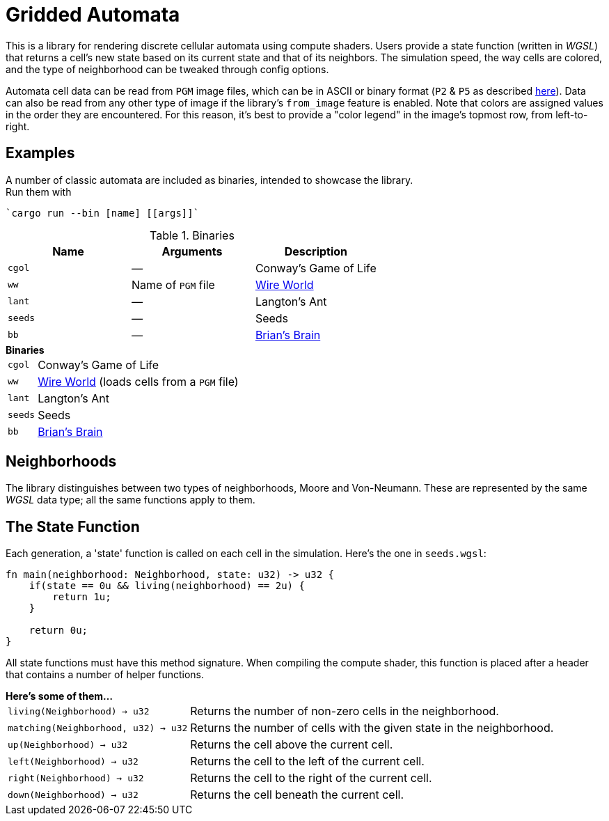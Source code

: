 = Gridded Automata

This is a library for rendering discrete cellular automata using compute shaders. 
Users provide a state function (written in _WGSL_) that returns a cell's new state based on its current state and that of its neighbors. The simulation speed, the way cells are colored, and the type of neighborhood can be tweaked through config options.

Automata cell data can be read from `PGM` image files, which can be in ASCII or binary format (`P2` & `P5` as described https://en.wikipedia.org/wiki/Netpbm[here]). Data can also be read from any other type of image if the library's `from_image` feature is enabled. Note that colors are assigned values in the order they are encountered. For this reason, it's best to provide a "color legend" in the image's topmost row, from left-to-right.

== Examples

A number of classic automata are included as binaries, intended to showcase the library. +
Run them with

----
`cargo run --bin [name] [[args]]`
----

.Binaries
[cols="^1,^1,1", options=header]
|===
|Name |Arguments |Description

|`cgol`
|_—_
|Conway's Game of Life

|`ww`
|Name of `PGM` file
|https://mathworld.wolfram.com/WireWorld.html[Wire World]

|`lant`
|_—_
|Langton's Ant

|`seeds`
|_—_
|Seeds

|`bb`
|_—_
|https://conwaylife.com/wiki/OCA:Brian's_Brain[Brian's Brain]
|===

.*Binaries*
[horizontal]
`cgol` :: Conway's Game of Life
`ww` :: https://mathworld.wolfram.com/WireWorld.html[Wire World] (loads cells from a `PGM` file)
`lant` :: Langton's Ant
`seeds` :: Seeds
`bb` :: https://conwaylife.com/wiki/OCA:Brian's_Brain[Brian's Brain]

== Neighborhoods

The library distinguishes between two types of neighborhoods, Moore and Von-Neumann. These are represented by the same _WGSL_ data type; all the same functions apply to them.

== The State Function

Each generation, a 'state' function is called on each cell in the simulation. Here's the one in `seeds.wgsl`:

----
fn main(neighborhood: Neighborhood, state: u32) -> u32 {
    if(state == 0u && living(neighborhood) == 2u) {
        return 1u;
    } 
    
    return 0u;
}
----

All state functions must have this method signature. When compiling the compute shader, this function is placed after a header that contains a number of helper functions.

.*Here's some of them...*
[horizontal]
`living(Neighborhood) -> u32` :: Returns the number of non-zero cells in the neighborhood.
`matching(Neighborhood, u32) -> u32` :: Returns the number of cells with the given state in the neighborhood.
`up(Neighborhood) -> u32` :: Returns the cell above the current cell.
`left(Neighborhood) -> u32` :: Returns the cell to the left of the current cell.
`right(Neighborhood) -> u32` :: Returns the cell to the right of the current cell.
`down(Neighborhood) -> u32` :: Returns the cell beneath the current cell.